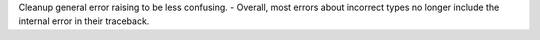 Cleanup general error raising to be less confusing.
- Overall, most errors about incorrect types no longer include the internal error in their traceback.
